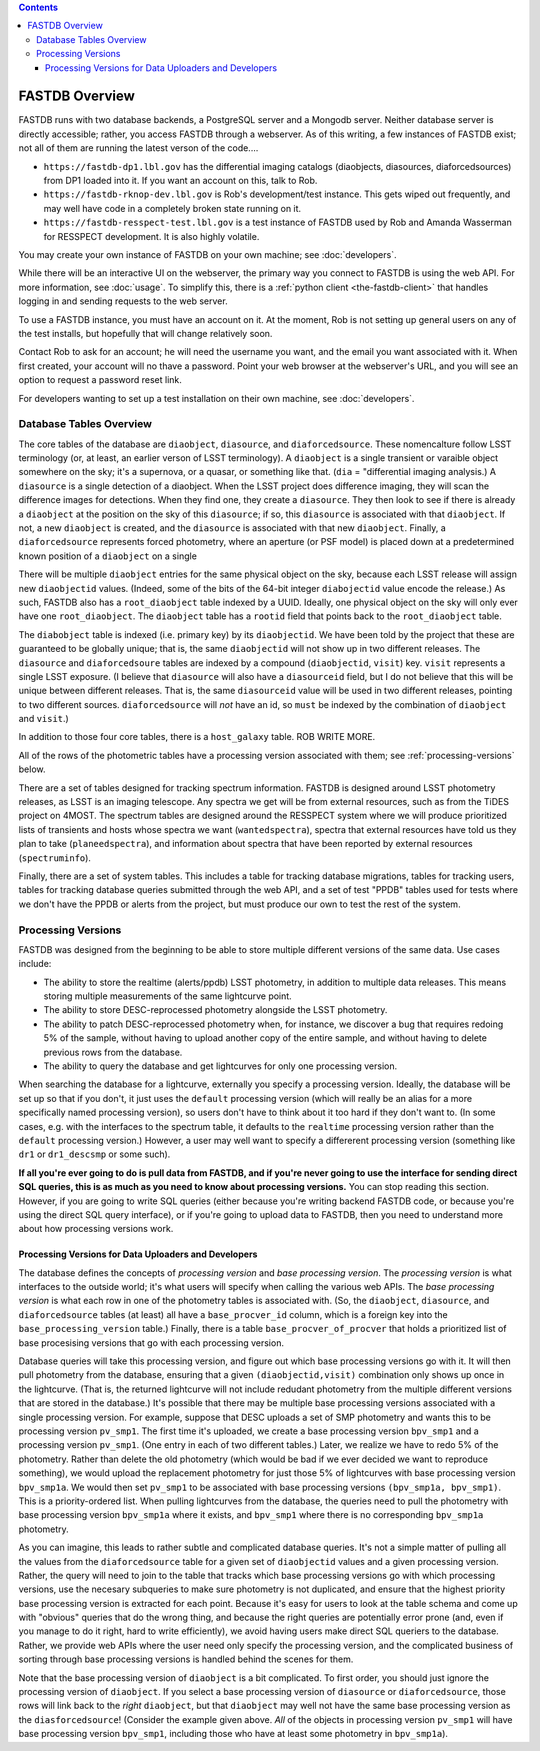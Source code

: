 .. contents::

===============
FASTDB Overview
===============


FASTDB runs with two database backends, a PostgreSQL server and a Mongodb server.  Neither database server is directly accessible; rather, you access FASTDB through a webserver.  As of this writing, a few instances of FASTDB exist; not all of them are running the latest verson of the code....

* ``https://fastdb-dp1.lbl.gov`` has the differential imaging catalogs (diaobjects, diasources, diaforcedsources) from DP1 loaded into it.  If you want an account on this, talk to Rob.

* ``https://fastdb-rknop-dev.lbl.gov`` is Rob's development/test instance.  This gets wiped out frequently, and may well have code in a completely broken state running on it.

* ``https://fastdb-resspect-test.lbl.gov`` is a test instance of FASTDB used by Rob and Amanda Wasserman for RESSPECT development.  It is also highly volatile.

You may create your own instance of FASTDB on your own machine; see :doc:`developers`.

While there will be an interactive UI on the webserver, the primary way you connect to FASTDB is using the web API.  For more information, see :doc:`usage`.  To simplify this, there is a :ref:`python client <the-fastdb-client>` that handles logging in and sending requests to the web server.

To use a FASTDB instance, you must have an account on it.  At the moment, Rob is not setting up general users on any of the test installs, but hopefully that will change relatively soon.

Contact Rob to ask for an account; he will need the username you want, and the email you want associated with it.  When first created, your account will no thave a password.  Point your web browser at the webserver's URL, and you will see an option to request a password reset link.

For developers wanting to set up a test installation on their own machine, see :doc:`developers`.


Database Tables Overview
========================

The core tables of the database are ``diaobject``, ``diasource``, and ``diaforcedsource``.  These nomencalture follow LSST terminology (or, at least, an earlier verson of LSST terminology).  A ``diaobject`` is a single transient or varaible object somewhere on the sky; it's a supernova, or a quasar, or something like that.  (``dia`` = "differential imaging analysis.)  A ``diasource`` is a single detection of a diaobject.  When the LSST project does difference imaging, they will scan the difference images for detections.  When they find one, they create a ``diasource``.  They then look to see if there is already a ``diaobject`` at the position on the sky of this ``diasource``; if so, this ``diasource`` is associated with that ``diaobject``.  If not, a new ``diaobject`` is created, and the ``diasource`` is associated with that new ``diaobject``.  Finally, a ``diaforcedsource`` represents forced photometry, where an aperture (or PSF model) is placed down at a predetermined known position of a ``diaobject`` on a single

There will be multiple ``diaobject`` entries for the same physical object on the sky, because each LSST release will assign new ``diaobjectid`` values.  (Indeed, some of the bits of the 64-bit integer ``diabojectid`` value encode the release.)  As such, FASTDB also has a ``root_diaobject`` table indexed by a UUID.  Ideally, one physical object on the sky will only ever have one ``root_diaobject``.  The ``diaobject`` table has a ``rootid`` field that points back to the ``root_diaobject`` table.

The ``diabobject`` table is indexed (i.e. primary key) by its ``diaobjectid``.  We have been told by the project that these are guaranteed to be globally unique; that is, the same ``diaobjectid`` will not show up in two different releases.  The ``diasource`` and ``diaforcedsoure`` tables are indexed by a compound (``diaobjectid``, ``visit``) key.  ``visit`` represents a single LSST exposure.  (I believe that ``diasource`` will also have a ``diasourceid`` field, but I do not believe that this will be unique between different releases.  That is, the same ``diasourceid`` value will be used in two different releases, pointing to two different sources.  ``diaforcedsource`` will *not* have an id, so ``must`` be indexed by the combination of ``diaobject`` and ``visit``.)

In addition to those four core tables, there is a ``host_galaxy`` table.  ROB WRITE MORE.

All of the rows of the photometric tables have a processing version associated with them; see :ref:`processing-versions` below.

There are a set of tables designed for tracking spectrum information.  FASTDB is designed around LSST photometry releases, as LSST is an imaging telescope.  Any spectra we get will be from external resources, such as from the TiDES project on 4MOST.  The spectrum tables are designed around the RESSPECT system where we will produce prioritized lists of transients and hosts whose spectra we want (``wantedspectra``), spectra that external resources have told us they plan to take (``planeedspectra``), and information about spectra that have been reported by external resources (``spectruminfo``).

Finally, there are a set of system tables.  This includes a table for tracking database migrations, tables for tracking users, tables for tracking database queries submitted through the web API, and a set of test "PPDB" tables used for tests where we don't have the PPDB or alerts from the project, but must produce our own to test the rest of the system.


.. _processing-versions:

Processing Versions
===================

FASTDB was designed from the beginning to be able to store multiple different versions of the same data.  Use cases include:

* The ability to store the realtime (alerts/ppdb) LSST photometry, in addition to multiple data releases.  This means storing multiple measurements of the same lightcurve point.

* The ability to store DESC-reprocessed photometry alongside the LSST photometry.

* The ability to patch DESC-reprocessed photometry when, for instance, we discover a bug that requires redoing 5% of the sample, without having to upload another copy of the entire sample, and without having to delete previous rows from the database.

* The ability to query the database and get lightcurves for only one processing version.

When searching the database for a lightcurve, externally you specify a processing version.  Ideally, the database will be set up so that if you don't, it just uses the ``default`` processing version (which will really be an alias for a more specifically named processing version), so users don't have to think about it too hard if they don't want to.  (In some cases, e.g. with the interfaces to the spectrum table, it defaults to the ``realtime`` processing version rather than the ``default`` processing version.)  However, a user may well want to specify a differerent processing version (something like ``dr1`` or ``dr1_descsmp`` or some such).

**If all you're ever going to do is pull data from FASTDB, and if you're never going to use the interface for sending direct SQL queries, this is as much as you need to know about processing versions.** You can stop reading this section.  However, if you are going to write SQL queries (either because you're writing backend FASTDB code, or because you're using the direct SQL query interface), or if you're going to upload data to FASTDB, then you need to understand more about how processing versions work.

Processing Versions for Data Uploaders and Developers
-----------------------------------------------------

The database defines the concepts of  *processing version* and *base processing version*.  The *processing version* is what interfaces to the outside world; it's what users will specify when calling the various web APIs.  The *base processing version* is what each row in one of the photometry tables is associated with.  (So, the ``diaobject``, ``diasource``, and ``diaforcedsource`` tables (at least) all have a ``base_procver_id`` column, which is a foreign key into the ``base_processing_version`` table.)  Finally, there is a table ``base_procver_of_procver`` that holds a prioritized list of base procesising versions that go with each processing version.

Database queries will take this processing version, and figure out which base processing versions go with it.  It will then pull photometry from the database, ensuring that a given ``(diaobjectid,visit)`` combination only shows up once in the lightcurve.  (That is, the returned lightcurve will not include redudant photometry from the multiple different versions that are stored in the database.)  It's possible that there may be multiple base processing versions associated with a single processing version.  For example, suppose that DESC uploads a set of SMP photometry and wants this to be processing version ``pv_smp1``.  The first time it's uploaded, we create a base processing version ``bpv_smp1`` and a processing version ``pv_smp1``.  (One entry in each of two different tables.)  Later, we realize we have to redo 5% of the photometry.  Rather than delete the old photometry (which would be bad if we ever decided we want to reproduce something), we would upload the replacement photometry for just those 5% of lightcurves with base processing version ``bpv_smp1a``.  We would then set ``pv_smp1`` to be associated with base processing versions ``(bpv_smp1a, bpv_smp1)``.  This is a priority-ordered list.  When pulling lightcurves from the database, the queries need to pull the photometry with base processing version ``bpv_smp1a`` where it exists, and ``bpv_smp1`` where there is no corresponding ``bpv_smp1a`` photometry.

As you can imagine, this leads to rather subtle and complicated database queries.  It's not a simple matter of pulling all the values from the ``diaforcedsource`` table for a given set of ``diaobjectid`` values and a given processing version.  Rather, the query will need to join to the table that tracks which base processing versions go with which processing versions, use the necesary subqueries to make sure photometry is not duplicated, and ensure that the highest priority base processing version is extracted for each point.  Because it's easy for users to look at the table schema and come up with "obvious" queries that do the wrong thing, and because the right queries are potentially error prone (and, even if you manage to do it right, hard to write efficiently), we avoid having users make direct SQL queriers to the database.  Rather, we provide web APIs where the user need only specify the processing version, and the complicated business of sorting through base processing versions is handled behind the scenes for them.

Note that the base processing version of ``diaobject`` is a bit complicated.  To first order, you should just ignore the processing version of ``diaobject``.  If you select a base processing version of ``diasource`` or ``diaforcedsource``, those rows will link back to the *right* ``diaobject``, but that ``diaobject`` may well not have the same base processing version as the ``diasforcedsource``!  (Consider the example given above.  *All* of the objects in processing version ``pv_smp1`` will have base processing version ``bpv_smp1``, including those who have at least some photometry in ``bpv_smp1a``).
